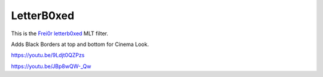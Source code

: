 .. metadata-placeholder

   :authors: - Claus Christensen
             - Yuri Chornoivan
             - Ttguy (https://userbase.kde.org/User:Ttguy)
             - Bushuev (https://userbase.kde.org/User:Bushuev)

   :license: Creative Commons License SA 4.0

.. _letterb0xed:

LetterB0xed
===========

.. contents::

This is the `Frei0r letterb0xed <https://www.mltframework.org/plugins/FilterFrei0r-letterb0xed/>`_ MLT filter.

Adds Black Borders at top and bottom for Cinema Look.

https://youtu.be/9Ldjt0QZPzs

https://youtu.be/JBp8wQW-_Qw

